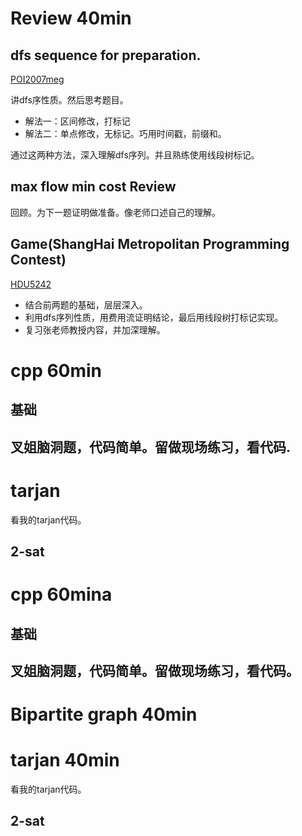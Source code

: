 
* Review 40min  
** dfs sequence for preparation.
   [[http://main.edu.pl/en/archive/oi/14/meg][POI2007meg]]
   
   讲dfs序性质。然后思考题目。
   - 解法一：区间修改，打标记
   - 解法二：单点修改，无标记。巧用时间戳，前缀和。
   通过这两种方法，深入理解dfs序列。并且熟练使用线段树标记。

** max flow min cost Review
   回顾。为下一题证明做准备。像老师口述自己的理解。

** Game(ShangHai Metropolitan Programming Contest)
   [[http://acm.hdu.edu.cn/showproblem.php?pid=5242][HDU5242]]
   - 结合前两题的基础，层层深入。
   - 利用dfs序列性质，用费用流证明结论，最后用线段树打标记实现。
   - 复习张老师教授内容，并加深理解。


* cpp 60min
** 基础
** 叉姐脑洞题，代码简单。留做现场练习，看代码.


* tarjan 
  看我的tarjan代码。
** 2-sat

* cpp 60mina
** 基础
** 叉姐脑洞题，代码简单。留做现场练习，看代码。
   
* Bipartite graph 40min


* tarjan 40min
  看我的tarjan代码。
** 2-sat

